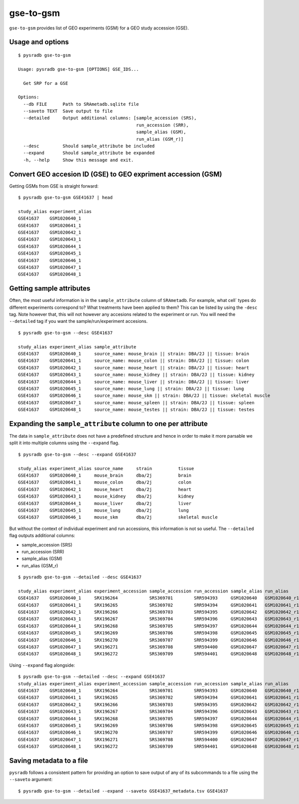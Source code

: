 .. _gsetogsm:

##########
gse-to-gsm
##########

``gse-to-gsm`` provides list of GEO experiments (GSM) for a GEO study accession (GSE).

=================
Usage and options
=================

::


    $ pysradb gse-to-gsm

    Usage: pysradb gse-to-gsm [OPTIONS] GSE_IDS...

      Get SRP for a GSE

    Options:
      --db FILE      Path to SRAmetadb.sqlite file
      --saveto TEXT  Save output to file
      --detailed     Output additional columns: [sample_accession (SRS),
                                                 run_accession (SRR),
                                                 sample_alias (GSM),
                                                 run_alias (GSM_r)]
      --desc         Should sample_attribute be included
      --expand       Should sample_attribute be expanded
      -h, --help     Show this message and exit.



==============================================================
Convert GEO accesion ID (GSE) to GEO expriment accession (GSM)
==============================================================

Getting GSMs from GSE is straight forward:

::

    $ pysradb gse-to-gsm GSE41637 | head

    study_alias experiment_alias
    GSE41637    GSM1020640_1
    GSE41637    GSM1020641_1
    GSE41637    GSM1020642_1
    GSE41637    GSM1020643_1
    GSE41637    GSM1020644_1
    GSE41637    GSM1020645_1
    GSE41637    GSM1020646_1
    GSE41637    GSM1020647_1
    GSE41637    GSM1020648_1



=========================
Getting sample attributes
=========================

Often, the most useful information is in the ``sample_attribute``
column of ``SRAmetadb``. For example, what cell` types do
different experiments correspond to? What treatments have been
applied to them? This can be listed by using the ``-desc``
tag. Note however that, this will not however any accesions
related to the experiment or run. You will need the ``--detailed``
tag if you want the sample/run/experiment accesions.


::

    $ pysradb gse-to-gsm --desc GSE41637

    study_alias experiment_alias sample_attribute
    GSE41637    GSM1020640_1     source_name: mouse_brain || strain: DBA/2J || tissue: brain
    GSE41637    GSM1020641_1     source_name: mouse_colon || strain: DBA/2J || tissue: colon
    GSE41637    GSM1020642_1     source_name: mouse_heart || strain: DBA/2J || tissue: heart
    GSE41637    GSM1020643_1     source_name: mouse_kidney || strain: DBA/2J || tissue: kidney
    GSE41637    GSM1020644_1     source_name: mouse_liver || strain: DBA/2J || tissue: liver
    GSE41637    GSM1020645_1     source_name: mouse_lung || strain: DBA/2J || tissue: lung
    GSE41637    GSM1020646_1     source_name: mouse_skm || strain: DBA/2J || tissue: skeletal muscle
    GSE41637    GSM1020647_1     source_name: mouse_spleen || strain: DBA/2J || tissue: spleen
    GSE41637    GSM1020648_1     source_name: mouse_testes || strain: DBA/2J || tissue: testes


==============================================================
Expanding the ``sample_attribute`` column to one per attribute
==============================================================

The data in ``sample_attribute`` does not have a
predefined structure and hence in order to make it
more parsable we split it into multiple columns
using the ``--expand`` flag.

::

    $ pysradb gse-to-gsm --desc --expand GSE41637

    study_alias experiment_alias source_name     strain          tissue
    GSE41637    GSM1020640_1     mouse_brain     dba/2j          brain
    GSE41637    GSM1020641_1     mouse_colon     dba/2j          colon
    GSE41637    GSM1020642_1     mouse_heart     dba/2j          heart
    GSE41637    GSM1020643_1     mouse_kidney    dba/2j          kidney
    GSE41637    GSM1020644_1     mouse_liver     dba/2j          liver
    GSE41637    GSM1020645_1     mouse_lung      dba/2j          lung
    GSE41637    GSM1020646_1     mouse_skm       dba/2j          skeletal muscle


But without the context of individual experiment and run accessions, this information
is not so useful. The ``--detailed`` flag outputs additional columns:

- sample_accession (SRS)
- run_accession (SRR)
- sample_alias (GSM)
- run_alias (GSM_r)

::

    $ pysradb gse-to-gsm --detailed --desc GSE41637

    study_alias experiment_alias experiment_accession sample_accession run_accession sample_alias run_alias      sample_attribute
    GSE41637    GSM1020640_1     SRX196264            SRS369701        SRR594393     GSM1020640   GSM1020640_r1  source_name: mouse_brain || strain: DBA/2J || tissue: brain
    GSE41637    GSM1020641_1     SRX196265            SRS369702        SRR594394     GSM1020641   GSM1020641_r1  source_name: mouse_colon || strain: DBA/2J || tissue: colon
    GSE41637    GSM1020642_1     SRX196266            SRS369703        SRR594395     GSM1020642   GSM1020642_r1  source_name: mouse_heart || strain: DBA/2J || tissue: heart
    GSE41637    GSM1020643_1     SRX196267            SRS369704        SRR594396     GSM1020643   GSM1020643_r1  source_name: mouse_kidney || strain: DBA/2J || tissue: kidney
    GSE41637    GSM1020644_1     SRX196268            SRS369705        SRR594397     GSM1020644   GSM1020644_r1  source_name: mouse_liver || strain: DBA/2J || tissue: liver
    GSE41637    GSM1020645_1     SRX196269            SRS369706        SRR594398     GSM1020645   GSM1020645_r1  source_name: mouse_lung || strain: DBA/2J || tissue: lung
    GSE41637    GSM1020646_1     SRX196270            SRS369707        SRR594399     GSM1020646   GSM1020646_r1  source_name: mouse_skm || strain: DBA/2J || tissue: skeletal muscle
    GSE41637    GSM1020647_1     SRX196271            SRS369708        SRR594400     GSM1020647   GSM1020647_r1  source_name: mouse_spleen || strain: DBA/2J || tissue: spleen
    GSE41637    GSM1020648_1     SRX196272            SRS369709        SRR594401     GSM1020648   GSM1020648_r1  source_name: mouse_testes || strain: DBA/2J || tissue: testes


Using ``--expand`` flag alongside:

::

    $ pysradb gse-to-gsm --detailed --desc --expand GSE41637
    study_alias experiment_alias experiment_accession sample_accession run_accession sample_alias run_alias      source_name     strain          tissue
    GSE41637    GSM1020640_1     SRX196264            SRS369701        SRR594393     GSM1020640   GSM1020640_r1  mouse_brain     dba/2j          brain
    GSE41637    GSM1020641_1     SRX196265            SRS369702        SRR594394     GSM1020641   GSM1020641_r1  mouse_colon     dba/2j          colon
    GSE41637    GSM1020642_1     SRX196266            SRS369703        SRR594395     GSM1020642   GSM1020642_r1  mouse_heart     dba/2j          heart
    GSE41637    GSM1020643_1     SRX196267            SRS369704        SRR594396     GSM1020643   GSM1020643_r1  mouse_kidney    dba/2j          kidney
    GSE41637    GSM1020644_1     SRX196268            SRS369705        SRR594397     GSM1020644   GSM1020644_r1  mouse_liver     dba/2j          liver
    GSE41637    GSM1020645_1     SRX196269            SRS369706        SRR594398     GSM1020645   GSM1020645_r1  mouse_lung      dba/2j          lung
    GSE41637    GSM1020646_1     SRX196270            SRS369707        SRR594399     GSM1020646   GSM1020646_r1  mouse_skm       dba/2j          skeletal muscle
    GSE41637    GSM1020647_1     SRX196271            SRS369708        SRR594400     GSM1020647   GSM1020647_r1  mouse_spleen    dba/2j          spleen
    GSE41637    GSM1020648_1     SRX196272            SRS369709        SRR594401     GSM1020648   GSM1020648_r1  mouse_testes    dba/2j          testes


=========================
Saving metadata to a file
=========================

``pysradb`` follows a consistent pattern for providing
an option to save output of any of its subcommands to a file
using the ``--saveto`` argument:

::

    $ pysradb gse-to-gsm --detailed --expand --saveto GSE41637_metadata.tsv GSE41637

